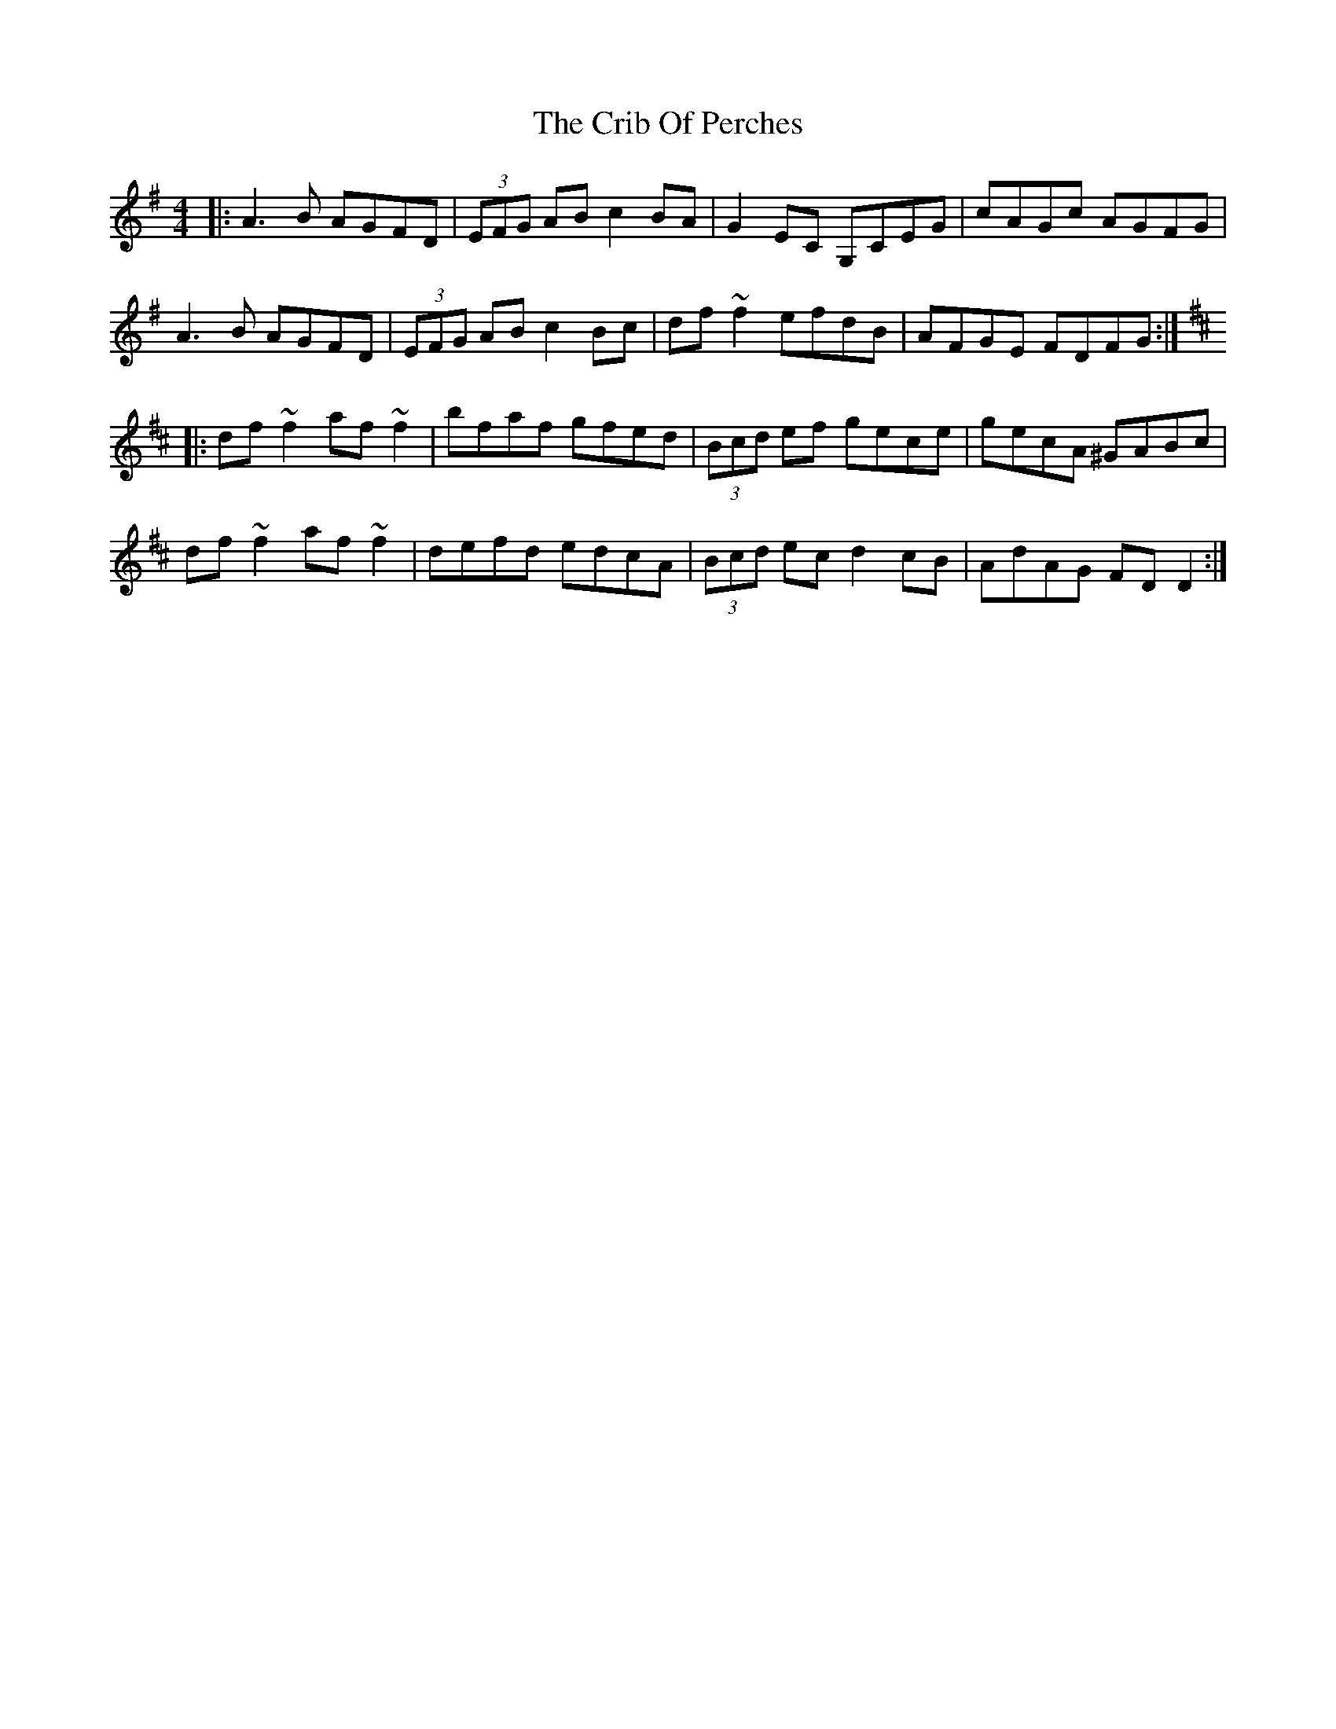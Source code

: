 X: 8545
T: Crib Of Perches, The
R: reel
M: 4/4
K: Dmixolydian
|:A3B AGFD|(3EFG AB c2BA|G2EC G,CEG|cAGc AGFG|
A3B AGFD|(3EFG AB c2Bc|df~f2 efdB|AFGE FDFG:|
K:D
|:df~f2 af~f2|bfaf gfed|(3Bcd ef gece|gecA ^GABc|
df~f2 af~f2|defd edcA|(3Bcd ec d2 cB|AdAG FDD2:|

